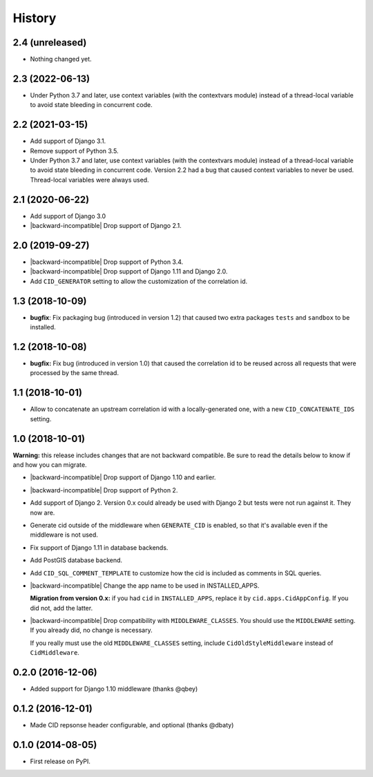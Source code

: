 History
-------

.. role:: strike
    :class: strike



2.4 (unreleased)
++++++++++++++++

- Nothing changed yet.


2.3 (2022-06-13)
++++++++++++++++

- Under Python 3.7 and later, use context variables (with the contextvars module)
  instead of a thread-local variable to avoid state bleeding in concurrent code.


2.2 (2021-03-15)
++++++++++++++++

- Add support of Django 3.1.

- Remove support of Python 3.5.

- :strike:`Under Python 3.7 and later, use context variables (with the contextvars module) instead of a thread-local variable to avoid state bleeding in concurrent code.` Version 2.2 had a bug that caused context variables to never be used. Thread-local variables were always used.


2.1 (2020-06-22)
++++++++++++++++

* Add support of Django 3.0
* |backward-incompatible| Drop support of Django 2.1.


2.0 (2019-09-27)
++++++++++++++++

* |backward-incompatible| Drop support of Python 3.4.
* |backward-incompatible| Drop support of Django 1.11 and Django 2.0.
* Add ``CID_GENERATOR`` setting to allow the customization of the
  correlation id.


1.3 (2018-10-09)
++++++++++++++++

- **bugfix**: Fix packaging bug (introduced in version 1.2) that
  caused two extra packages ``tests`` and ``sandbox`` to be installed.


1.2 (2018-10-08)
++++++++++++++++

- **bugfix:** Fix bug (introduced in version 1.0) that caused the
  correlation id to be reused across all requests that were processed
  by the same thread.


1.1 (2018-10-01)
++++++++++++++++

- Allow to concatenate an upstream correlation id with a
  locally-generated one, with a new ``CID_CONCATENATE_IDS`` setting.


1.0 (2018-10-01)
++++++++++++++++

**Warning:** this release includes changes that are not backward
compatible. Be sure to read the details below to know if and how you
can migrate.

* |backward-incompatible| Drop support of Django 1.10 and earlier.

* |backward-incompatible| Drop support of Python 2.

* Add support of Django 2. Version 0.x could already be used with
  Django 2 but tests were not run against it. They now are.

* Generate cid outside of the middleware when ``GENERATE_CID`` is
  enabled, so that it's available even if the middleware is not used.

* Fix support of Django 1.11 in database backends.

* Add PostGIS database backend.

* Add ``CID_SQL_COMMENT_TEMPLATE`` to customize how the cid is
  included as comments in SQL queries.

* |backward-incompatible| Change the app name to be used in
  INSTALLED_APPS.

  **Migration from version 0.x:** if you had ``cid`` in ``INSTALLED_APPS``,
  replace it by ``cid.apps.CidAppConfig``. If you did not, add the
  latter.

* |backward-incompatible| Drop compatibility with
  ``MIDDLEWARE_CLASSES``.  You should use the ``MIDDLEWARE``
  setting. If you already did, no change is necessary.

  If you really must use the old ``MIDDLEWARE_CLASSES`` setting,
  include ``CidOldStyleMiddleware`` instead of ``CidMiddleware``.


0.2.0 (2016-12-06)
++++++++++++++++++

* Added support for Django 1.10 middleware (thanks @qbey)


0.1.2 (2016-12-01)
++++++++++++++++++

* Made CID repsonse header configurable, and optional (thanks @dbaty)

0.1.0 (2014-08-05)
++++++++++++++++++

* First release on PyPI.


.. role:: raw-html(raw)

.. |backward-incompatible| raw:: html

    <span style="background-color: #ffffbc; padding: 0.3em; font-weight: bold;">backward incompatible</span>
